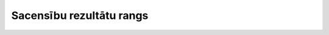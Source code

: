 .. 4113 =============================Sacensību rezultātu rangs=============================  